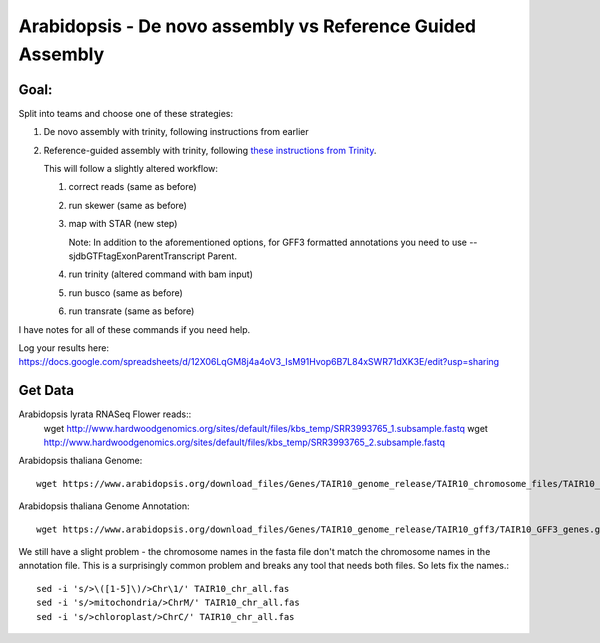 ===========================================================
Arabidopsis - De novo assembly vs Reference Guided Assembly
===========================================================



Goal:
====

Split into teams and choose one of these strategies:

1. De novo assembly with trinity, following instructions from earlier
2. Reference-guided assembly with trinity, following `these instructions from Trinity <https://github.com/trinityrnaseq/trinityrnaseq/wiki/Genome-Guided-Trinity-Transcriptome-Assembly>`__.

   This will follow a slightly altered workflow:

   1. correct reads (same as before)
   2. run skewer (same as before)
   3. map with STAR (new step)

      Note: In addition to the aforementioned options, for GFF3 formatted annotations you need to use --sjdbGTFtagExonParentTranscript Parent.

   4. run trinity (altered command with bam input)
   5. run busco (same as before)
   6. run transrate (same as before)

I have notes for all of these commands if you need help.


Log your results here:
https://docs.google.com/spreadsheets/d/12X06LqGM8j4a4oV3_IsM91Hvop6B7L84xSWR71dXK3E/edit?usp=sharing


Get Data
========
Arabidopsis lyrata RNASeq Flower reads::
    wget http://www.hardwoodgenomics.org/sites/default/files/kbs_temp/SRR3993765_1.subsample.fastq
    wget http://www.hardwoodgenomics.org/sites/default/files/kbs_temp/SRR3993765_2.subsample.fastq

Arabidopsis thaliana Genome::

	wget https://www.arabidopsis.org/download_files/Genes/TAIR10_genome_release/TAIR10_chromosome_files/TAIR10_chr_all.fas

Arabidopsis thaliana Genome Annotation::

	wget https://www.arabidopsis.org/download_files/Genes/TAIR10_genome_release/TAIR10_gff3/TAIR10_GFF3_genes.gff

We still have a slight problem - the chromosome names in the fasta file don't match the chromosome names in the annotation file. This is a surprisingly common problem and breaks any tool that needs both files. So lets fix the names.::

	sed -i 's/>\([1-5]\)/>Chr\1/' TAIR10_chr_all.fas
	sed -i 's/>mitochondria/>ChrM/' TAIR10_chr_all.fas
	sed -i 's/>chloroplast/>ChrC/' TAIR10_chr_all.fas


